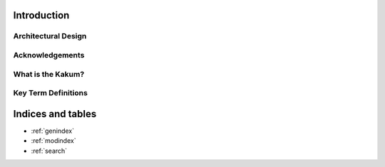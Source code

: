 Introduction
============

Architectural Design
--------------------

Acknowledgements
----------------

What is the Kakum?
------------------

Key Term Definitions
--------------------


Indices and tables
==================

* :ref:`genindex`
* :ref:`modindex`
* :ref:`search`
